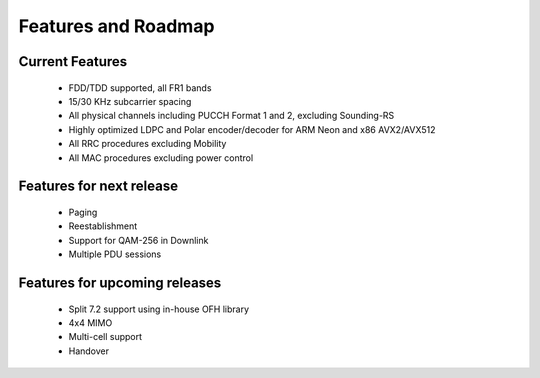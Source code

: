 .. _general_feature_list:

Features and Roadmap
=============

Current Features
----------------

 * FDD/TDD supported, all FR1 bands
 * 15/30 KHz subcarrier spacing
 * All physical channels including PUCCH Format 1 and 2, excluding Sounding-RS 
 * Highly optimized LDPC and Polar encoder/decoder for ARM Neon and x86 AVX2/AVX512
 * All RRC procedures excluding Mobility
 * All MAC procedures excluding power control


Features for next release
--------------------------------

 * Paging
 * Reestablishment
 * Support for QAM-256 in Downlink
 * Multiple PDU sessions

Features for upcoming releases
------------------------------

 * Split 7.2 support using in-house OFH library
 * 4x4 MIMO
 * Multi-cell support
 * Handover